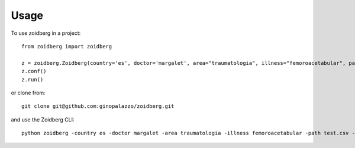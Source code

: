 =====
Usage
=====

To use zoidberg in a project::

    from zoidberg import zoidberg

    z = zoidberg.Zoidberg(country='es', doctor='margalet', area="traumatologia", illness="femoroacetabular", path='test.csv', output='csv')
    z.conf()
    z.run()

or clone from::

    git clone git@github.com:ginopalazzo/zoidberg.git

and use the Zoidberg CLI::

    python zoidberg -country es -doctor margalet -area traumatologia -illness femoroacetabular -path test.csv -output csv
